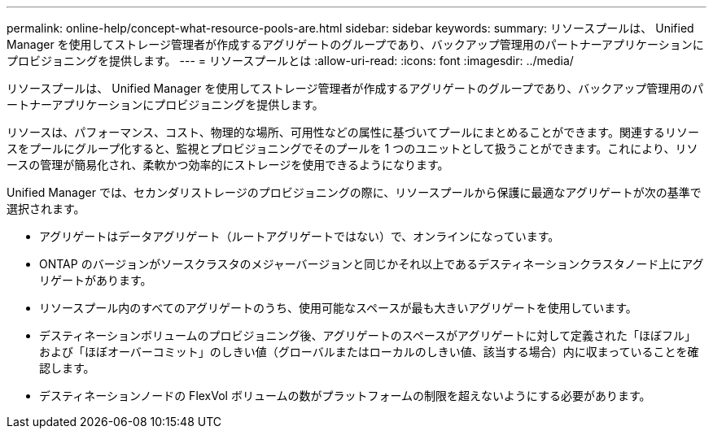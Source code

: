 ---
permalink: online-help/concept-what-resource-pools-are.html 
sidebar: sidebar 
keywords:  
summary: リソースプールは、 Unified Manager を使用してストレージ管理者が作成するアグリゲートのグループであり、バックアップ管理用のパートナーアプリケーションにプロビジョニングを提供します。 
---
= リソースプールとは
:allow-uri-read: 
:icons: font
:imagesdir: ../media/


[role="lead"]
リソースプールは、 Unified Manager を使用してストレージ管理者が作成するアグリゲートのグループであり、バックアップ管理用のパートナーアプリケーションにプロビジョニングを提供します。

リソースは、パフォーマンス、コスト、物理的な場所、可用性などの属性に基づいてプールにまとめることができます。関連するリソースをプールにグループ化すると、監視とプロビジョニングでそのプールを 1 つのユニットとして扱うことができます。これにより、リソースの管理が簡易化され、柔軟かつ効率的にストレージを使用できるようになります。

Unified Manager では、セカンダリストレージのプロビジョニングの際に、リソースプールから保護に最適なアグリゲートが次の基準で選択されます。

* アグリゲートはデータアグリゲート（ルートアグリゲートではない）で、オンラインになっています。
* ONTAP のバージョンがソースクラスタのメジャーバージョンと同じかそれ以上であるデスティネーションクラスタノード上にアグリゲートがあります。
* リソースプール内のすべてのアグリゲートのうち、使用可能なスペースが最も大きいアグリゲートを使用しています。
* デスティネーションボリュームのプロビジョニング後、アグリゲートのスペースがアグリゲートに対して定義された「ほぼフル」および「ほぼオーバーコミット」のしきい値（グローバルまたはローカルのしきい値、該当する場合）内に収まっていることを確認します。
* デスティネーションノードの FlexVol ボリュームの数がプラットフォームの制限を超えないようにする必要があります。

